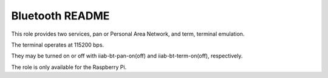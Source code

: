 ================
Bluetooth README
================

This role provides two services, pan or Personal Area Network, and term, terminal emulation.

The terminal operates at 115200 bps.

They may be turned on or off with iiab-bt-pan-on(off) and iiab-bt-term-on(off), respectively.

The role is only available for the Raspberry Pi.
